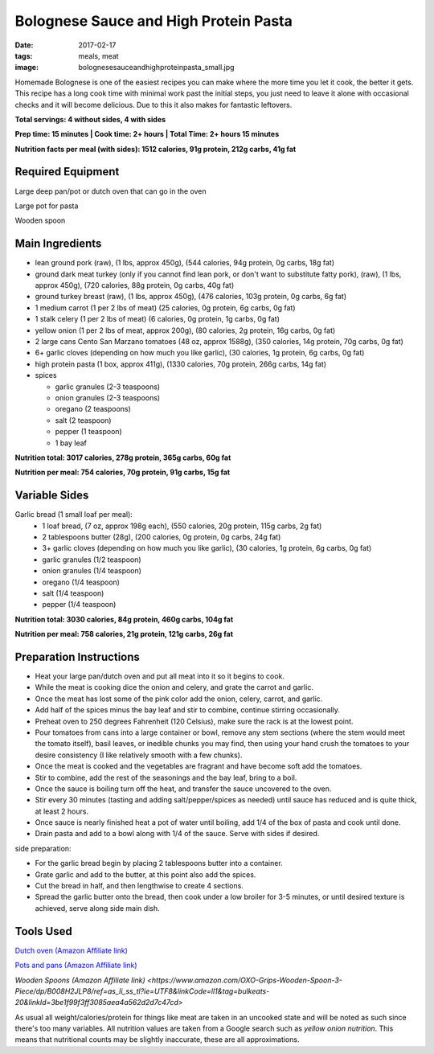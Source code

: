 Bolognese Sauce and High Protein Pasta
======================================
:date: 2017-02-17
:tags: meals, meat
:image: bolognesesauceandhighproteinpasta_small.jpg

Homemade Bolognese is one of the easiest recipes you can make where the more
time you let it cook, the better it gets. This recipe has a long cook time
with minimal work past the initial steps, you just need to leave it alone with
occasional checks and it will become delicious. Due to this it also makes
for fantastic leftovers.

.. image:: images/bolognesesauceandhighproteinpasta_large.jpg
    :alt: Bolognese Sauce and High Protein Pasta
    :align: left

**Total servings: 4 without sides, 4 with sides**

**Prep time: 15 minutes | Cook time: 2+ hours | Total Time: 2+ hours 15 minutes**

**Nutrition facts per meal (with sides): 1512 calories, 91g protein, 212g carbs, 41g fat**

Required Equipment
------------------

Large deep pan/pot or dutch oven that can go in the oven

Large pot for pasta

Wooden spoon

Main Ingredients
----------------

- lean ground pork (raw), (1 lbs, approx 450g), (544 calories, 94g protein,
  0g carbs, 18g fat)
- ground dark meat turkey (only if you cannot find lean pork, or don't want
  to substitute fatty pork), (raw), (1 lbs, approx 450g), (720 calories,
  88g protein, 0g carbs, 40g fat)
- ground turkey breast (raw), (1 lbs, approx 450g), (476 calories,
  103g protein, 0g carbs, 6g fat)
- 1 medium carrot (1 per 2 lbs of meat) (25 calories, 0g protein, 6g carbs,
  0g fat)
- 1 stalk celery (1 per 2 lbs of meat) (6 calories, 0g protein, 1g carbs, 0g
  fat)
- yellow onion (1 per 2 lbs of meat, approx 200g), (80 calories, 2g protein,
  16g carbs, 0g fat)
- 2 large cans Cento San Marzano tomatoes (48 oz, approx 1588g), (350
  calories, 14g protein, 70g carbs, 0g fat)
- 6+ garlic cloves (depending on how much you like garlic), (30 calories, 1g
  protein, 6g carbs, 0g fat)
- high protein pasta (1 box, approx 411g), (1330 calories, 70g protein, 266g
  carbs, 14g fat)
- spices

  - garlic granules (2-3 teaspoons)
  - onion granules (2-3 teaspoons)
  - oregano (2 teaspoons)
  - salt (2 teaspoon)
  - pepper (1 teaspoon)
  - 1 bay leaf

**Nutrition total: 3017 calories, 278g protein, 365g carbs, 60g fat**

**Nutrition per meal: 754 calories, 70g protein, 91g carbs, 15g fat**

Variable Sides
--------------

Garlic bread (1 small loaf per meal):
  - 1 loaf bread, (7 oz, approx 198g each), (550 calories, 20g
    protein, 115g carbs, 2g fat)
  - 2 tablespoons butter (28g), (200 calories, 0g protein, 0g carbs, 24g fat)
  - 3+ garlic cloves (depending on how much you like garlic), (30 calories,
    1g protein, 6g carbs, 0g fat)
  - garlic granules (1/2 teaspoon)
  - onion granules (1/4 teaspoon)
  - oregano (1/4 teaspoon)
  - salt (1/4 teaspoon)
  - pepper (1/4 teaspoon)

**Nutrition total: 3030 calories, 84g protein, 460g carbs, 104g fat**

**Nutrition per meal: 758 calories, 21g protein, 121g carbs, 26g fat**

Preparation Instructions
------------------------

- Heat your large pan/dutch oven and put all meat into it so it begins to cook.
- While the meat is cooking dice the onion and celery, and grate the carrot
  and garlic.
- Once the meat has lost some of the pink color add the onion, celery, carrot,
  and garlic.
- Add half of the spices minus the bay leaf and stir to combine, continue
  stirring occasionally.
- Preheat oven to 250 degrees Fahrenheit (120 Celsius), make sure the rack is
  at the lowest point.
- Pour tomatoes from cans into a large container or bowl, remove any stem
  sections (where the stem would meet the tomato itself), basil leaves, or
  inedible chunks you may find, then using your hand crush the tomatoes to
  your desire consistency (I like relatively smooth with a few chunks).
- Once the meat is cooked and the vegetables are fragrant and have become soft
  add the tomatoes.
- Stir to combine, add the rest of the seasonings and the bay leaf, bring to a
  boil.
- Once the sauce is boiling turn off the heat, and transfer the sauce
  uncovered to the oven.
- Stir every 30 minutes (tasting and adding salt/pepper/spices as needed)
  until sauce has reduced and is quite thick, at least 2 hours.
- Once sauce is nearly finished heat a pot of water until boiling, add 1/4
  of the box of pasta and cook until done.
- Drain pasta and add to a bowl along with 1/4 of the sauce. Serve with sides
  if desired.

side preparation:

- For the garlic bread begin by placing 2 tablespoons butter into a container.
- Grate garlic and add to the butter, at this point also add the spices.
- Cut the bread in half, and then lengthwise to create 4 sections.
- Spread the garlic butter onto the bread, then cook under a low broiler
  for 3-5 minutes, or until desired texture is achieved, serve along side main
  dish.


Tools Used
----------

`Dutch oven (Amazon Affiliate link) <https://www.amazon.com/Cuisinart-CI670-30CR-Enameled-Casserole-Cardinal/dp/B0017HRLFC/ref=as_li_ss_tl?_encoding=UTF8&pd_rd_i=B0017HRLFC&pd_rd_r=WHRBF6BW1CEEY1Q1JE2W&pd_rd_w=L6Tti&pd_rd_wg=noBi7&psc=1&refRID=WHRBF6BW1CEEY1Q1JE2W&linkCode=ll1&tag=bulkeats-20&linkId=ead91ab540820a719474d2e7ef41917c>`_

`Pots and pans (Amazon Affiliate link) <https://www.amazon.com/gp/product/B009JXPS6U/ref=as_li_ss_tl?ie=UTF8&th=1&linkCode=ll1&tag=bulkeats-20&linkId=ba1b43efe3ad7f850219558ca361ef7f>`_

`Wooden Spoons (Amazon Affiliate link) <https://www.amazon.com/OXO-Grips-Wooden-Spoon-3-Piece/dp/B008H2JLP8/ref=as_li_ss_tl?ie=UTF8&linkCode=ll1&tag=bulkeats-20&linkId=3be1f99f3ff3085aea4a562d2d7c47cd>`

As usual all weight/calories/protein for things like meat are taken in an
uncooked state and will be noted as such since there's too many variables. All
nutrition values are taken from a Google search such as
`yellow onion nutrition`. This means that nutritional counts may be slightly
inaccurate, these are all approximations.
